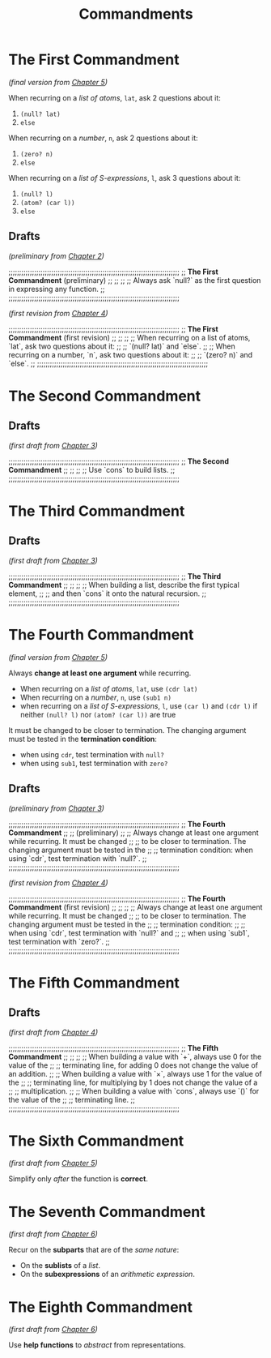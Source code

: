 #+title: Commandments


* The First Commandment
/(final version from [[file:cpt5.rkt][Chapter 5]])/

When recurring on a /list of atoms/, ~lat~, ask 2 questions about it:
1. ~(null? lat)~
2. ~else~
When recurring on a /number/, ~n~, ask 2 questions about it:
1. ~(zero? n)~
2. ~else~
When recurring on a /list of S-expressions/, ~l~, ask 3 questions about it:
1. ~(null? l)~
2. ~(atom? (car l))~
3. ~else~

** Drafts
/(preliminary from [[file:cpt2.rkt][Chapter 2]])/

;;;;;;;;;;;;;;;;;;;;;;;;;;;;;;;;;;;;;;;;;;;;;;;;;;;;;;;;;;;;;;;;;;;;;;;;;;;;;;;;
;;   *The First Commandment* (preliminary)                                      ;;
;;                                                                            ;;
;; Always ask `null?` as the first question in expressing any function.       ;;
;;;;;;;;;;;;;;;;;;;;;;;;;;;;;;;;;;;;;;;;;;;;;;;;;;;;;;;;;;;;;;;;;;;;;;;;;;;;;;;;

/(first revision from [[file:cpt4.rkt][Chapter 4]])/

;;;;;;;;;;;;;;;;;;;;;;;;;;;;;;;;;;;;;;;;;;;;;;;;;;;;;;;;;;;;;;;;;;;;;;;;;;;;;;;;
;;   *The First Commandment* (first revision)                                   ;;
;;                                                                            ;;
;; When recurring on a list of atoms, `lat`, ask two questions about it:      ;;
;; `(null? lat)` and `else`.                                                  ;;
;; When recurring on a number, `n`, ask two questions about it:               ;;
;; `(zero? n)` and `else`.                                                    ;;
;;;;;;;;;;;;;;;;;;;;;;;;;;;;;;;;;;;;;;;;;;;;;;;;;;;;;;;;;;;;;;;;;;;;;;;;;;;;;;;;

* The Second Commandment

** Drafts
/(first draft from [[file:cpt3.rkt][Chapter 3]])/

;;;;;;;;;;;;;;;;;;;;;;;;;;;;;;;;;;;;;;;;;;;;;;;;;;;;;;;;;;;;;;;;;;;;;;;;;;;;;;;;
;;   *The Second Commandment*                                                   ;;
;;                                                                            ;;
;; Use `cons` to build lists.                                                 ;;
;;;;;;;;;;;;;;;;;;;;;;;;;;;;;;;;;;;;;;;;;;;;;;;;;;;;;;;;;;;;;;;;;;;;;;;;;;;;;;;;

* The Third Commandment

** Drafts
/(first draft from [[file:cpt3.rkt][Chapter 3]])/

;;;;;;;;;;;;;;;;;;;;;;;;;;;;;;;;;;;;;;;;;;;;;;;;;;;;;;;;;;;;;;;;;;;;;;;;;;;;;;;;
;;   *The Third Commandment*                                                    ;;
;;                                                                            ;;
;; When building a list, describe the first typical element,                  ;;
;; and then `cons` it onto the natural recursion.                             ;;
;;;;;;;;;;;;;;;;;;;;;;;;;;;;;;;;;;;;;;;;;;;;;;;;;;;;;;;;;;;;;;;;;;;;;;;;;;;;;;;;

* The Fourth Commandment
/(final version from [[file:cpt5.rkt][Chapter 5]])/

Always *change at least one argument* while recurring.
- When recurring on a /list of atoms/, ~lat~, use ~(cdr lat)~
- When recurring on a /number/, ~n~, use ~(sub1 n)~
- when recurring on a /list of S-expressions/, ~l~, use ~(car l)~ and ~(cdr l)~ if
  neither ~(null? l)~ nor ~(atom? (car l))~ are true

It must be changed to be closer to termination. The changing argument must be
tested in the *termination condition*:
- when using ~cdr~, test termination with ~null?~
- when using ~sub1~, test termination with ~zero?~

** Drafts
/(preliminary from [[file:cpt3.rkt][Chapter 3]])/

;;;;;;;;;;;;;;;;;;;;;;;;;;;;;;;;;;;;;;;;;;;;;;;;;;;;;;;;;;;;;;;;;;;;;;;;;;;;;;;;
;;   *The Fourth Commandment*                                                 ;;
;;      (preliminary)                                                         ;;
;; Always change at least one argument while recurring. It must be changed    ;;
;; to be closer to termination. The changing argument must be tested in the   ;;
;; termination condition: when using `cdr`, test termination with `null?`.    ;;
;;;;;;;;;;;;;;;;;;;;;;;;;;;;;;;;;;;;;;;;;;;;;;;;;;;;;;;;;;;;;;;;;;;;;;;;;;;;;;;;

/(first revision from [[file:cpt4.rkt][Chapter 4]])/

;;;;;;;;;;;;;;;;;;;;;;;;;;;;;;;;;;;;;;;;;;;;;;;;;;;;;;;;;;;;;;;;;;;;;;;;;;;;;;;;
;;   *The Fourth Commandment* (first revision)                                ;;
;;                                                                            ;;
;; Always change at least one argument while recurring. It must be changed    ;;
;; to be closer to termination. The changing argument must be tested in the   ;;
;; termination condition:                                                     ;;
;; when using `cdr`, test termination with `null?` and                        ;;
;; when using `sub1`, test termination with `zero?`.                          ;;
;;;;;;;;;;;;;;;;;;;;;;;;;;;;;;;;;;;;;;;;;;;;;;;;;;;;;;;;;;;;;;;;;;;;;;;;;;;;;;;;

* The Fifth Commandment

** Drafts
/(first draft from [[file:cpt4.rkt][Chapter 4]])/

;;;;;;;;;;;;;;;;;;;;;;;;;;;;;;;;;;;;;;;;;;;;;;;;;;;;;;;;;;;;;;;;;;;;;;;;;;;;;;;;
;;   *The Fifth Commandment*                                                    ;;
;;                                                                            ;;
;; When building a value with `+`, always use 0 for the value of the          ;;
;; terminating line, for adding 0 does not change the value of an addition.   ;;
;; When building a value with `×`, always use 1 for the value of the          ;;
;; terminating line, for multiplying by 1 does not change the value of a      ;;
;; multiplication.                                                            ;;
;; When building a value with `cons`, always use `()` for the value of the    ;;
;; terminating line.                                                          ;;
;;;;;;;;;;;;;;;;;;;;;;;;;;;;;;;;;;;;;;;;;;;;;;;;;;;;;;;;;;;;;;;;;;;;;;;;;;;;;;;;


* The Sixth Commandment
/(first draft from [[file:cpt5.rkt][Chapter 5]])/

Simplify only /after/ the function is *correct*.

* The Seventh Commandment
/(first draft from [[file:cpt6.rkt][Chapter 6]])/

Recur on the *subparts* that are of the /same nature/:
- On the *sublists* of a /list/.
- On the *subexpressions* of an /arithmetic expression/.

* The Eighth Commandment
/(first draft from [[file:cpt6.rkt][Chapter 6]])/

Use *help functions* to /abstract/ from representations.
